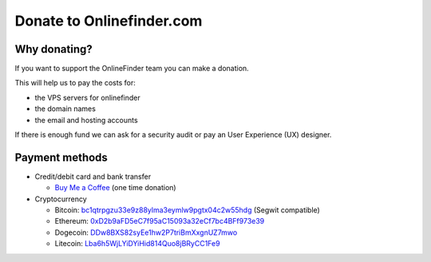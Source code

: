 Donate to Onlinefinder.com
=====================

Why donating?
-------------

If you want to support the OnlineFinder team you can make a donation.

This will help us to pay the costs for:

- the VPS servers for onlinefinder
- the domain names
- the email and hosting accounts

If there is enough fund we can ask for a security audit or pay an User Experience (UX) designer.

Payment methods
---------------

-  Credit/debit card and bank transfer

   -  `Buy Me a Coffee`_ (one time donation)

-  Cryptocurrency

   -  Bitcoin: `bc1qtrpgzu33e9z88ylma3eymlw9pgtx04c2w55hdg`_ (Segwit
      compatible)
   -  Ethereum: `0xD2b9aFD5eC7f95aC15093a32eCf7bc4BFf973e39`_
   -  Dogecoin: `DDw8BXS82syEe1hw2P7triBmXxgnUZ7mwo`_
   -  Litecoin: `Lba6h5WjLYiDYiHid814Quo8jBRyCC1Fe9`_

.. _Buy Me a Coffee: https://buymeacoffee.com/onlinefinder
.. _bc1qtrpgzu33e9z88ylma3eymlw9pgtx04c2w55hdg: bitcoin:bc1qtrpgzu33e9z88ylma3eymlw9pgtx04c2w55hdg
.. _0xD2b9aFD5eC7f95aC15093a32eCf7bc4BFf973e39: ethereum:0xD2b9aFD5eC7f95aC15093a32eCf7bc4BFf973e39
.. _DDw8BXS82syEe1hw2P7triBmXxgnUZ7mwo: dogecoin:DDw8BXS82syEe1hw2P7triBmXxgnUZ7mwo
.. _Lba6h5WjLYiDYiHid814Quo8jBRyCC1Fe9: litecoin:Lba6h5WjLYiDYiHid814Quo8jBRyCC1Fe9
